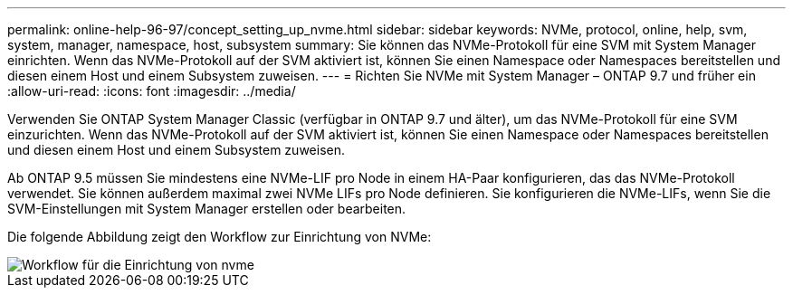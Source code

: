 ---
permalink: online-help-96-97/concept_setting_up_nvme.html 
sidebar: sidebar 
keywords: NVMe, protocol, online, help, svm, system, manager, namespace, host, subsystem 
summary: Sie können das NVMe-Protokoll für eine SVM mit System Manager einrichten. Wenn das NVMe-Protokoll auf der SVM aktiviert ist, können Sie einen Namespace oder Namespaces bereitstellen und diesen einem Host und einem Subsystem zuweisen. 
---
= Richten Sie NVMe mit System Manager – ONTAP 9.7 und früher ein
:allow-uri-read: 
:icons: font
:imagesdir: ../media/


[role="lead"]
Verwenden Sie ONTAP System Manager Classic (verfügbar in ONTAP 9.7 und älter), um das NVMe-Protokoll für eine SVM einzurichten. Wenn das NVMe-Protokoll auf der SVM aktiviert ist, können Sie einen Namespace oder Namespaces bereitstellen und diesen einem Host und einem Subsystem zuweisen.

Ab ONTAP 9.5 müssen Sie mindestens eine NVMe-LIF pro Node in einem HA-Paar konfigurieren, das das NVMe-Protokoll verwendet. Sie können außerdem maximal zwei NVMe LIFs pro Node definieren. Sie konfigurieren die NVMe-LIFs, wenn Sie die SVM-Einstellungen mit System Manager erstellen oder bearbeiten.

Die folgende Abbildung zeigt den Workflow zur Einrichtung von NVMe:

image::../media/nvme_setup_workflow.gif[Workflow für die Einrichtung von nvme]
